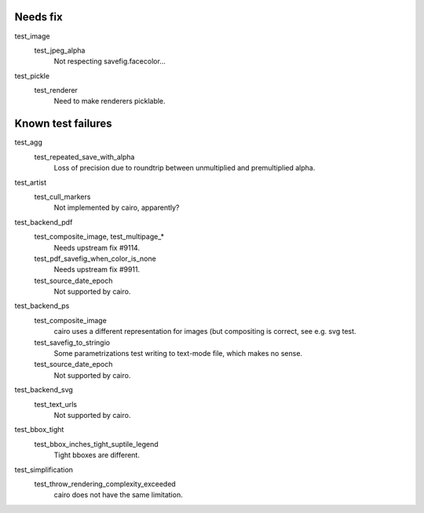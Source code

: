 Needs fix
=========

test_image
   test_jpeg_alpha
      Not respecting savefig.facecolor...

test_pickle
   test_renderer
      Need to make renderers picklable.


Known test failures
===================

test_agg
   test_repeated_save_with_alpha
      Loss of precision due to roundtrip between unmultiplied and premultiplied
      alpha.

test_artist
   test_cull_markers
      Not implemented by cairo, apparently?

test_backend_pdf
   test_composite_image, test_multipage_*
      Needs upstream fix #9114.

   test_pdf_savefig_when_color_is_none
      Needs upstream fix #9911.

   test_source_date_epoch
      Not supported by cairo.

test_backend_ps
   test_composite_image
      cairo uses a different representation for images (but compositing is
      correct, see e.g. svg test.

   test_savefig_to_stringio
      Some parametrizations test writing to text-mode file, which makes no
      sense.

   test_source_date_epoch
      Not supported by cairo.

test_backend_svg
   test_text_urls
      Not supported by cairo.

test_bbox_tight
   test_bbox_inches_tight_suptile_legend
      Tight bboxes are different.

test_simplification
   test_throw_rendering_complexity_exceeded
      cairo does not have the same limitation.
